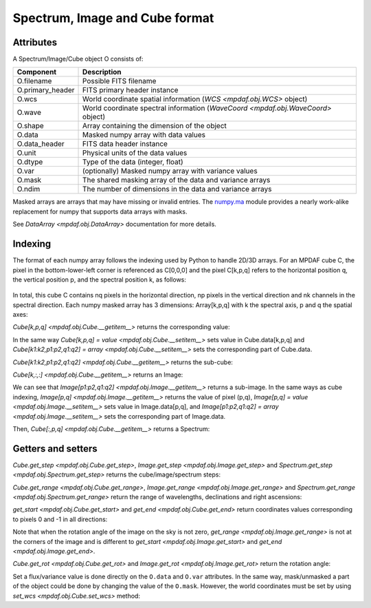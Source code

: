.. _objformat:

*******************************
Spectrum, Image and Cube format
*******************************

Attributes
----------

A Spectrum/Image/Cube object O consists of:

+------------------+-----------------------------------------------------------------------------------+
| Component        | Description                                                                       |
+==================+===================================================================================+
| O.filename       | Possible FITS filename                                                            |
+------------------+-----------------------------------------------------------------------------------+
| O.primary_header | FITS primary header instance                                                      |
+------------------+-----------------------------------------------------------------------------------+
| O.wcs            | World coordinate spatial information (`WCS <mpdaf.obj.WCS>` object)               |
+------------------+-----------------------------------------------------------------------------------+
| O.wave           | World coordinate spectral information  (`WaveCoord <mpdaf.obj.WaveCoord>` object) |
+------------------+-----------------------------------------------------------------------------------+
| O.shape          | Array containing the dimension of the object                                      |
+------------------+-----------------------------------------------------------------------------------+
| O.data           | Masked numpy array with data values                                               |
+------------------+-----------------------------------------------------------------------------------+
| O.data_header    | FITS data header instance                                                         |
+------------------+-----------------------------------------------------------------------------------+
| O.unit           | Physical units of the data values                                                 |
+------------------+-----------------------------------------------------------------------------------+
| O.dtype          | Type of the data (integer, float)                                                 |
+------------------+-----------------------------------------------------------------------------------+
| O.var            | (optionally) Masked numpy array with variance values                              |
+------------------+-----------------------------------------------------------------------------------+
| O.mask           | The shared masking array of the data and variance arrays                          |
+------------------+-----------------------------------------------------------------------------------+
| O.ndim           | The number of dimensions in the data and variance arrays                          |
+------------------+-----------------------------------------------------------------------------------+

Masked arrays are arrays that may have missing or invalid entries.
The `numpy.ma <http://docs.scipy.org/doc/numpy/reference/maskedarray.html>`_ module provides a nearly work-alike replacement for numpy that supports data arrays with masks.

See `DataArray <mpdaf.obj.DataArray>` documentation for more details.

Indexing
--------

The format of each numpy array follows the indexing used by Python to
handle 2D/3D arrays. For an MPDAF cube C, the pixel in the bottom-lower-left corner is
referenced as C[0,0,0] and the pixel C[k,p,q] refers to the horizontal position
q, the vertical position p, and the spectral position k, as follows:

.. figure:: _static/cube/gridcube.jpg
  :align: center

In total, this cube C contains nq pixels in the horizontal direction,
np pixels in the vertical direction and nk channels in the spectral direction.
Each numpy masked array has 3 dimensions: Array[k,p,q] with k the spectral axis, p and q the spatial axes:

.. ipython::
   :suppress:

   In [4]: import sys

   In [4]: from mpdaf import setup_logging

   In [2]: import matplotlib.pyplot as plt

.. ipython::
  :okwarning:

  @suppress
  In [5]: setup_logging(stream=sys.stdout)

  In [2]: from mpdaf.obj import Cube

  # data array is read from the file (extension number 0)
  In [1]: cube = Cube(filename='../data/sdetect/minicube.fits')

  In [2]: cube.shape

  In [2]: cube.data.shape

  In [2]: cube.var.shape

  In [2]: cube.mask.shape

`Cube[k,p,q] <mpdaf.obj.Cube.__getitem__>` returns the corresponding value:

.. ipython::

  In [2]: cube[3659, 8, 28]

In the same way `Cube[k,p,q] = value <mpdaf.obj.Cube.__setitem__>` sets value in Cube.data[k,p,q] and `Cube[k1:k2,p1:p2,q1:q2] = array <mpdaf.obj.Cube.__setitem__>` sets the corresponding part of Cube.data.

`Cube[k1:k2,p1:p2,q1:q2] <mpdaf.obj.Cube.__getitem__>` returns the sub-cube:

.. ipython::

  @suppress
  In [5]: setup_logging(stream=sys.stdout)

  In [2]: cube.info()

  In [2]: cube[3000:4000,10:20,25:40].info()

`Cube[k,:,:] <mpdaf.obj.Cube.__getitem__>` returns an Image:

.. ipython::

  In [3]: ima1 = cube[1000, :, :]

  In [4]: plt.figure()

  @savefig ObjFormatIma1.png width=2.3in
  In [5]: ima1.plot(colorbar='v', title = '$\lambda$ = %.1f (%s)' %(cube.wave.coord(1000), cube.wave.unit))

  In [6]: ima2 = cube[3000, :, :]

  In [7]: plt.figure()

  @savefig ObjFormatIma2.png width=2.3in
  In [8]: ima2.plot(colorbar='v', title = '$\lambda$ = %.1f (%s)' %(cube.wave.coord(3000), cube.wave.unit))

  In [7]: plt.figure()

  @savefig ObjFormatZommIma2.png width=2.3in
  In [8]: ima2[5:25, 15:35].plot(colorbar='v',title = 'Zoom $\lambda$ = %.1f (%s)' %(cube.wave.coord(3000), cube.wave.unit))

We can see that `Image[p1:p2,q1:q2] <mpdaf.obj.Image.__getitem__>` returns a sub-image.
In the same ways as cube indexing, `Image[p,q] <mpdaf.obj.Image.__getitem__>` returns the value of pixel (p,q),
`Image[p,q] = value <mpdaf.obj.Image.__setitem__>` sets value in Image.data[p,q],
and `Image[p1:p2,q1:q2] = array <mpdaf.obj.Image.__setitem__>` sets the corresponding part of Image.data.


Then, `Cube[:,p,q] <mpdaf.obj.Cube.__getitem__>` returns a Spectrum:

.. ipython::

  In [5]: spe = cube[:, 8, 28]

  In [5]: import astropy.units as u

  In [5]: from mpdaf.obj import deg2sexa

  In [5]: coord_sky = cube.wcs.pix2sky([8, 28], unit=u.deg)

  In [6]: dec, ra = deg2sexa(coord_sky)[0]

  In [6]: plt.figure()

  @savefig ObjFormatSpe.png width=3.5in
  In [8]: spe.plot(title = 'Spectrum ra=%s dec=%s' %(ra, dec))

  In [6]: plt.figure()

  @savefig ObjFormatZoomSpe.png width=3.5in
  In [8]: spe[1640:2440].plot(title = 'Zoom Spectrum ra=%s dec=%s' %(ra, dec))


Getters and setters
-------------------

`Cube.get_step <mpdaf.obj.Cube.get_step>`, `Image.get_step <mpdaf.obj.Image.get_step>` and `Spectrum.get_step <mpdaf.obj.Spectrum.get_step>`  returns the cube/image/spectrum steps:

.. ipython::

  In [1]: cube.get_step(unit_wave=u.nm, unit_wcs=u.deg)

  In [1]: ima1.get_step(unit=u.deg)

  In [1]: spe.get_step(unit=u.angstrom)

`Cube.get_range <mpdaf.obj.Cube.get_range>`, `Image.get_range <mpdaf.obj.Image.get_range>` and `Spectrum.get_range <mpdaf.obj.Spectrum.get_range>` return the range of wavelengths, declinations and right ascensions:

.. ipython::

  In [1]: cube.get_range(unit_wave=u.nm, unit_wcs=u.deg)

  In [1]: ima1.get_range(unit=u.deg)

  In [1]: spe.get_range(unit=u.angstrom)

`get_start <mpdaf.obj.Cube.get_start>` and `get_end <mpdaf.obj.Cube.get_end>` return coordinates values corresponding to pixels 0 and -1 in all directions:

.. ipython::

  In [1]: print cube.get_start(unit_wave=u.nm, unit_wcs=u.deg), cube.get_end(unit_wave=u.nm, unit_wcs=u.deg)

  In [1]: print ima1.get_start(unit=u.deg), ima2.get_end(unit=u.deg)

  In [1]: print spe.get_start(unit=u.angstrom), spe.get_end(unit=u.angstrom)

Note that when the rotation angle of the image on the sky is not zero, `get_range <mpdaf.obj.Image.get_range>` is not at the corners of the image
and is different to `get_start <mpdaf.obj.Image.get_start>` and `get_end <mpdaf.obj.Image.get_end>`.

`Cube.get_rot <mpdaf.obj.Cube.get_rot>` and `Image.get_rot <mpdaf.obj.Image.get_rot>` return the rotation angle:

.. ipython::

  In [1]: cube.get_rot(unit=u.deg)

  In [1]: ima1.get_rot(unit=u.rad)


Set a flux/variance value is done directly on the ``O.data`` and ``O.var`` attributes.
In the same way, mask/unmasked a part of the object could be done by changing the value of the ``O.mask``.
However, the world coordinates must be set by using `set_wcs <mpdaf.obj.Cube.set_wcs>` method:

.. ipython::

  In [1]: ima2.data[0:10,0:10] = 0

  In [1]: ima2.mask[0:10,0:10] = True

  In [1]: plt.figure()

  @savefig ObjFormatMaskedIma2.png width=4in
  In [8]: ima2.plot()

 .. ipython::
   :suppress:

   In [4]: plt.close("all")

   In [4]: %reset -f
